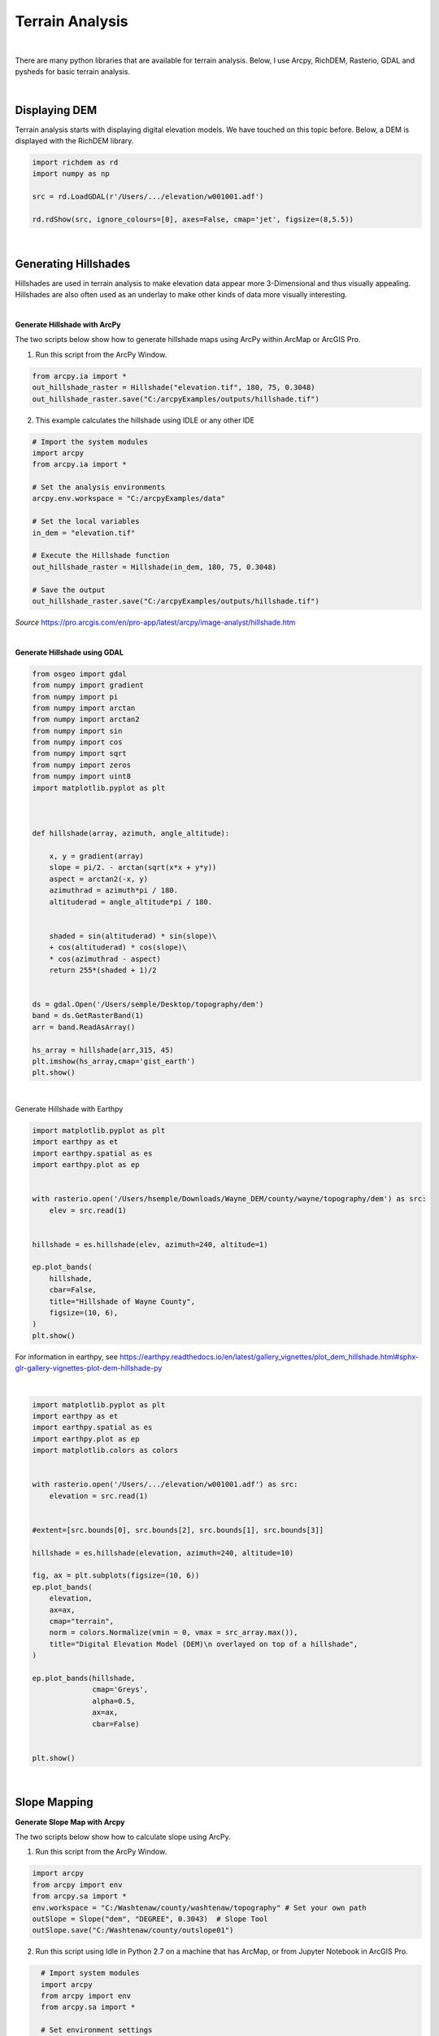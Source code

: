 
Terrain Analysis
===================

|


There are many python libraries that are available for terrain analysis.  Below, I use Arcpy, RichDEM, Rasterio, GDAL and pysheds for basic terrain analysis.  


|



Displaying DEM
----------------

Terrain analysis starts with displaying digital elevation models.  We have touched on this topic before.  Below, a DEM is displayed with the RichDEM library.  

.. code-block:: python

   import richdem as rd
   import numpy as np

   src = rd.LoadGDAL(r'/Users/.../elevation/w001001.adf')

   rd.rdShow(src, ignore_colours=[0], axes=False, cmap='jet', figsize=(8,5.5))



.. image:: img/stowe_dem_richdem.png
   :alt: DEM Loaded with RichDEM


|



Generating Hillshades
----------------------

Hillshades are used in terrain analysis to make elevation data appear more 3-Dimensional and thus visually appealing. Hillshades are also often used as an underlay to make other kinds of data more visually interesting.


|

**Generate Hillshade with ArcPy**


The two scripts below show how to generate hillshade maps using ArcPy within ArcMap or ArcGIS Pro.   


1. Run this script from the ArcPy Window.

.. code-block:: python

	from arcpy.ia import *
	out_hillshade_raster = Hillshade("elevation.tif", 180, 75, 0.3048)
	out_hillshade_raster.save("C:/arcpyExamples/outputs/hillshade.tif")



2.  This example calculates the hillshade using IDLE or any other IDE

.. code-block:: python

	# Import the system modules
	import arcpy
	from arcpy.ia import *

	# Set the analysis environments
	arcpy.env.workspace = "C:/arcpyExamples/data"

	# Set the local variables
	in_dem = "elevation.tif"

	# Execute the Hillshade function
	out_hillshade_raster = Hillshade(in_dem, 180, 75, 0.3048)

	# Save the output
	out_hillshade_raster.save("C:/arcpyExamples/outputs/hillshade.tif")


*Source*
https://pro.arcgis.com/en/pro-app/latest/arcpy/image-analyst/hillshade.htm



|


**Generate Hillshade  using GDAL**

.. code-block:: python

	from osgeo import gdal
	from numpy import gradient
	from numpy import pi
	from numpy import arctan
	from numpy import arctan2
	from numpy import sin
	from numpy import cos
	from numpy import sqrt
	from numpy import zeros
	from numpy import uint8
	import matplotlib.pyplot as plt



	def hillshade(array, azimuth, angle_altitude):
	        
	    x, y = gradient(array)
	    slope = pi/2. - arctan(sqrt(x*x + y*y))
	    aspect = arctan2(-x, y)
	    azimuthrad = azimuth*pi / 180.
	    altituderad = angle_altitude*pi / 180.
	     
	 
	    shaded = sin(altituderad) * sin(slope)\
	    + cos(altituderad) * cos(slope)\
	    * cos(azimuthrad - aspect)
	    return 255*(shaded + 1)/2


	ds = gdal.Open('/Users/semple/Desktop/topography/dem')   
	band = ds.GetRasterBand(1)  
	arr = band.ReadAsArray()

	hs_array = hillshade(arr,315, 45)
	plt.imshow(hs_array,cmap='gist_earth')
	plt.show()




.. image:: img/stowe_gray_scale.png
   :alt: Hillshade Calculated with GDAL


|

Generate Hillshade with Earthpy

.. code-block:: python

	import matplotlib.pyplot as plt
	import earthpy as et
	import earthpy.spatial as es
	import earthpy.plot as ep


	with rasterio.open('/Users/hsemple/Downloads/Wayne_DEM/county/wayne/topography/dem') as src:
	    elev = src.read(1)
	    
	    
	hillshade = es.hillshade(elev, azimuth=240, altitude=1)

	ep.plot_bands(
	    hillshade,
	    cbar=False,
	    title="Hillshade of Wayne County",
	    figsize=(10, 6),
	)
	plt.show()



For information in earthpy, see https://earthpy.readthedocs.io/en/latest/gallery_vignettes/plot_dem_hillshade.html#sphx-glr-gallery-vignettes-plot-dem-hillshade-py



|


.. code-block:: python


	import matplotlib.pyplot as plt
	import earthpy as et
	import earthpy.spatial as es
	import earthpy.plot as ep
	import matplotlib.colors as colors


	with rasterio.open('/Users/.../elevation/w001001.adf') as src:
	    elevation = src.read(1)
	    
	    
	#extent=[src.bounds[0], src.bounds[2], src.bounds[1], src.bounds[3]]

	hillshade = es.hillshade(elevation, azimuth=240, altitude=10)

	fig, ax = plt.subplots(figsize=(10, 6))
	ep.plot_bands(
	    elevation,
	    ax=ax,
	    cmap="terrain",
	    norm = colors.Normalize(vmin = 0, vmax = src_array.max()),
	    title="Digital Elevation Model (DEM)\n overlayed on top of a hillshade",
	)

	ep.plot_bands(hillshade, 
	              cmap='Greys', 
	              alpha=0.5, 
	              ax=ax, 
	              cbar=False)


	plt.show()


|





Slope Mapping
--------------------


**Generate Slope Map with Arcpy**


The two scripts below show how to calculate slope using ArcPy.   


1. Run this script from the ArcPy Window.

.. code-block:: python

   import arcpy
   from arcpy import env
   from arcpy.sa import *
   env.workspace = "C:/Washtenaw/county/washtenaw/topography" # Set your own path
   outSlope = Slope("dem", "DEGREE", 0.3043)  # Slope Tool
   outSlope.save("C:/Washtenaw/county/outslope01")



2. Run this script using Idle in Python 2.7 on a machine that has ArcMap, or from Jupyter Notebook in ArcGIS Pro.

.. code-block:: python

   # Import system modules
   import arcpy
   from arcpy import env
   from arcpy.sa import *

   # Set environment settings
   env.workspace = "C:/Washtenaw"

   # Set local variables
   inRaster = "C:/Washtenaw/county/washtenaw/topography/dem"
   outMeasurement = "DEGREE"
   zFactor = 0.3043

   # Check out the ArcGIS Spatial Analyst extension license
   arcpy.CheckOutExtension("Spatial")

   # Execute Slope
   outSlope = Slope(inRaster, outMeasurement, zFactor) # Slope Tool

   # Save the output
   outSlope.save("C:/Washtenaw/county/outslope02")

 
 |


**Generate Slope using the RichDem Library**


First, install the RichDEM library. run the sample script below.

.. code-block:: python

   from osgeo import gdal
   import matplotlib.pyplot as plt
   import numpy as np
   import os
   import matplotlib
   import elevation
   import richdem as rd


   #Open raster and read number of rows, columns, bands
   dataset = gdal.Open("C:/Users/Hugh/Desktop/N47E010.hgt")
   cols = dataset.RasterXSize
   rows = dataset.RasterYSize
   allBands = dataset.RasterCount
   band = dataset.GetRasterBand(1)

   elev = band.ReadAsArray(0,0,cols,rows).astype(np.int)

   slope = rd.TerrainAttribute(elev, attrib='slope_riserun')
   rd.rdShow(slope, axes=False, cmap='magma', figsize=(8, 5.5))
   plt.show()


   plt.figure(figsize = (10,10))
   ax = plt.imshow(elev)

   # Make a legend
   cbar = plt.colorbar(ax, fraction=0.046, pad=0.04)
   plt.show()


|


**Generate Slope using the Rasterio Library**


.. code-block:: python

	from osgeo import gdal
	import numpy as np
	import rasterio
	import matplotlib.pyplot as plt

	def calculate_slope(DEM):
	      gdal.DEMProcessing('slope.tif', DEM, 'slope')
	     with rasterio.open('slope.tif') as dataset:
	          slope = dataset.read(1)
	          return slope


	slope=calculate_slope("/Users/student/Desktop/TestDEM.tif")

	plt.imshow(slope, cmap='copper')
	plt.show()



|



Aspect Mapping
-----------------


**Calculate Aspect with Arcpy**

The script below show how to generate an aspect map using ArcPy.   


1. Calculate Aspect

.. code-block:: python

   # Import system modules
   import arcpy
   from arcpy import env
   from arcpy.sa import *

   # Set environment settings
   env.workspace = "C:/sapyexamples/data"

   # Set local variables
   inRaster = "elevation"

   # Execute Aspect
   outAspect = Aspect(inRaster)  # Aspect tool

   # Save the output
   outAspect.save("C:/sapyexamples/output/outaspect02")


|



**Generate Aspect Maps susing the RichDem Library**



.. code-block:: python

	from osgeo import gdal
	import numpy as np
	import rasterio
	import matplotlib.pyplot as plt


	def calculate_aspect(DEM):
	       gdal.DEMProcessing('aspect.tif', DEM, 'aspect')
	              with rasterio.open('aspect.tif') as dataset:
	              aspect = dataset.read(1)
	              return aspect

	aspect=calculate_aspect("/Users/student/Desktop/TestDEM.tif")

	plt.imshow(slope, cmap='copper')
	plt.show()




For more information, please see this website - https://richdem.readthedocs.io/en/latest/terrain_attributes.html


|




Curvature Maps 
------------------


**Generate Curvature Maps using Arcpy**

The two scripts below show how to calculate curvature using ArcPy.  


1. Curvature Example 1. Use in ArcGIS Python Window

.. code-block:: python

	from arcpy.ia import *
	out_curvature_raster = Curvature("curvature_input.tif", "profile", 2)
	out_curvature_raster.save("C:/arcpyExamples/outputs/curv_profile.tif")



|

 2. Curvature Example 2

This example calculates the curvature of a given slope. Use in Idle or Python Notebook


.. code-block:: python

	# Import system modules
	import arcpy
	from arcpy.ia import *

	# Set the analysis environments
	arcpy.env.workspace = "C:/arcpyExamples/data"

	# Set the local variables
	in_raster = "curvature_input.tif"

	# Execute Curvature function
	out_curvature_raster = Curvature(in_raster, "planform", 3)

	# Save the output
	out_curvature_raster.save("C:/arcpyExamples/outputs/cur_planform.tif")



Click on this link for more code samples - https://pro.arcgis.com/en/pro-app/latest/tool-reference/spatial-analyst




|




**Integrating Multiple Tools into a Single Script to Automate Workflows**



a. Calculate Slope and Aspect Using a Single Script

.. code-block:: python

   #Import system modules
   import arcpy
   from arcpy import env
   from arcpy.sa import *

   try:
	   # Set environment settings
	   env.workspace = "C:/workspace"
	   # Set local variables
	   inRaster = "dem"
	   outMeasurement = "DEGREE" 
	   zFactor = 0.3043

	   # Check out the ArcGIS Spatial Analyst extension license
	   arcpy.CheckOutExtension("Spatial")

	   # Execute Slope
	   outSlope = Slope(inRaster, outMeasurement, zFactor)
	    
	   # Save the output
	   outSlope.save("C:/workspace/outslope02")
	   print "Slope successfully calculated"      
	     
	   # Execute Aspect
	   outAspect = Aspect(inRaster)
	   outAspect.save("C:/workspace/outaspect02")
	
	except Exception as e:
	    print (e.message)



|


Watershed Delineation
----------------------


*Watershed Delineation with pysheds**

I came across a library called pysheds that can be used for watershed delineation. You can learn more about the library at this site. Simple and fast watershed delineation in python.


.. code-block:: python


	from pysheds.grid import Grid

	grid = Grid.from_raster('/Users/hsemple/Desktop/elevation.tiff')
	dem = grid.read_raster('/Users/hsemple/Desktop/elevation.tiff')


	# Fill Sinks
	# ----------------------
	# Fill pits in DEM
	pit_filled_dem = grid.fill_pits(dem)

	# Fill depressions in DEM
	flooded_dem = grid.fill_depressions(pit_filled_dem)
	    
	# Resolve flats in DEM
	inflated_dem = grid.resolve_flats(flooded_dem)


	# Determine D8 flow directions from DEM
	# ----------------------
	# Specify directional mapping
	dirmap = (64, 128, 1, 2, 4, 8, 16, 32)
	    
	# Compute flow directions
	# -------------------------------------
	fdir = grid.flowdir(inflated_dem, dirmap=dirmap)


	# Calculate flow accumulation
	# --------------------------
	acc = grid.accumulation(fdir, dirmap=dirmap)


	# Delineate a catchment
	# ---------------------
	# Specify pour point
	x, y = -97.294, 32.737

	# Snap pour point to high accumulation cell
	x_snap, y_snap = grid.snap_to_mask(acc > 1000, (x, y))

	# Delineate the catchment
	catch = grid.catchment(x=x_snap, y=y_snap, fdir=fdir, dirmap=dirmap, 
	                       xytype='coordinate')

	# Crop and plot the catchment
	# ---------------------------
	# Clip the bounding box to the catchment
	grid.clip_to(catch)
	clipped_catch = grid.view(catch)


	# Extract river network
	# ---------------------
	branches = grid.extract_river_network(fdir, acc > 50, dirmap=dirmap)


	# Calculate distance to outlet from each cell
	# -------------------------------------------
	dist = grid.distance_to_outlet(x=x_snap, y=y_snap, fdir=fdir, dirmap=dirmap,
	                               xytype='coordinate')

	

	http://mattbartos.com/pysheds/





http://mattbartos.com/pysheds/




|


Resources
-----------

Building your own color map

.. code-block:: python

     from matplotlib.colors import LinearSegmentedColormap
     italy_colormap = LinearSegmentedColormap.from_list('italy', ['#008C45', '#0b914c', '#F4F5F0', '#cf2a32', '#CD212A'], N=value_range)

     